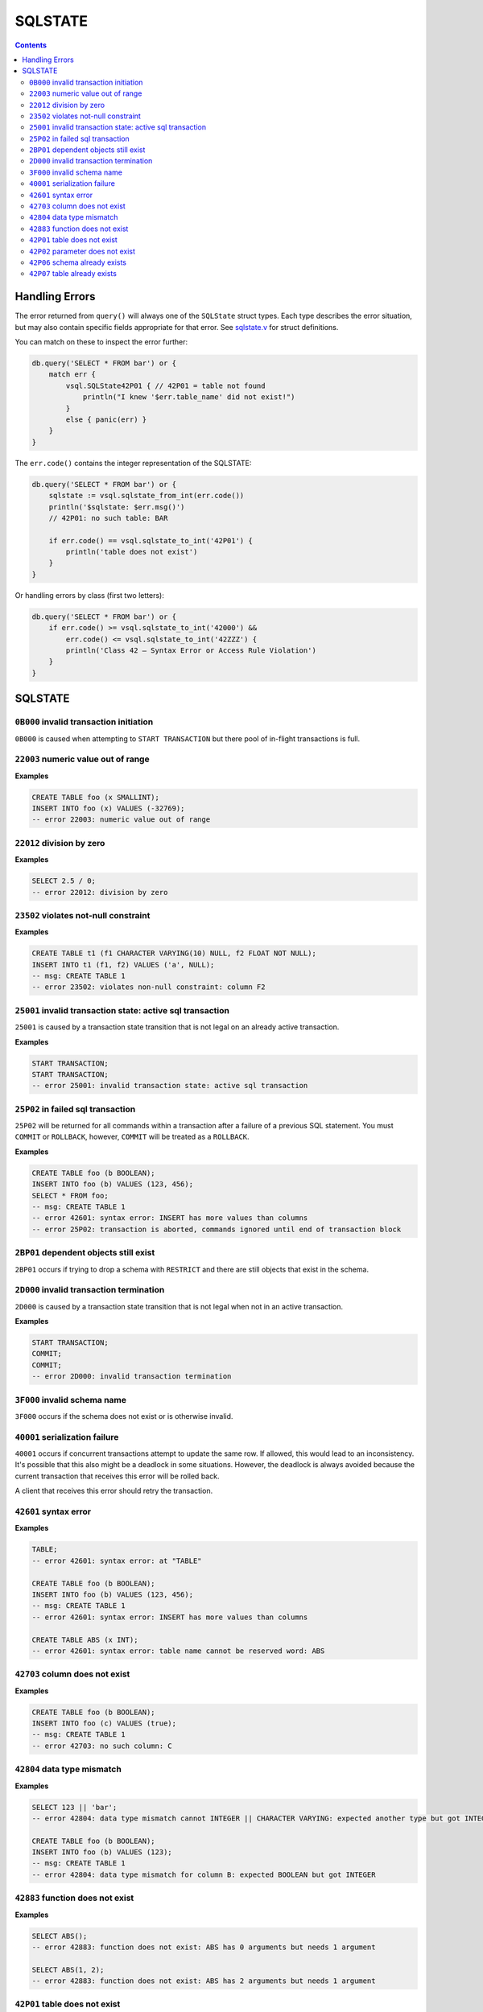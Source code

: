 SQLSTATE
========

.. contents::

Handling Errors
---------------

The error returned from ``query()`` will always one of the ``SQLState`` struct
types. Each type describes the error situation, but may also contain specific
fields appropriate for that error. See
`sqlstate.v <https://github.com/elliotchance/vsql/blob/main/vsql/sqlstate.v>`_
for struct definitions.

You can match on these to inspect the error further:

.. code-block:: text

    db.query('SELECT * FROM bar') or {
        match err {
            vsql.SQLState42P01 { // 42P01 = table not found
                println("I knew '$err.table_name' did not exist!")
            }
            else { panic(err) }
        }
    }

The ``err.code()`` contains the integer representation of the SQLSTATE:

.. code-block:: text

    db.query('SELECT * FROM bar') or {
        sqlstate := vsql.sqlstate_from_int(err.code())
        println('$sqlstate: $err.msg()')
        // 42P01: no such table: BAR

        if err.code() == vsql.sqlstate_to_int('42P01') {
            println('table does not exist')
        }
    }

Or handling errors by class (first two letters):

.. code-block:: text

    db.query('SELECT * FROM bar') or {
        if err.code() >= vsql.sqlstate_to_int('42000') &&
            err.code() <= vsql.sqlstate_to_int('42ZZZ') {
            println('Class 42 — Syntax Error or Access Rule Violation')
        }
    }
    
SQLSTATE
--------

``0B000`` invalid transaction initiation
^^^^^^^^^^^^^^^^^^^^^^^^^^^^^^^^^^^^^^^^

``0B000`` is caused when attempting to ``START TRANSACTION`` but there pool of
in-flight transactions is full.

``22003`` numeric value out of range
^^^^^^^^^^^^^^^^^^^^^^^^^^^^^^^^^^^^

**Examples**

.. code-block:: sql

  CREATE TABLE foo (x SMALLINT);
  INSERT INTO foo (x) VALUES (-32769);
  -- error 22003: numeric value out of range

``22012`` division by zero
^^^^^^^^^^^^^^^^^^^^^^^^^^

**Examples**

.. code-block:: sql

  SELECT 2.5 / 0;
  -- error 22012: division by zero

``23502`` violates not-null constraint
^^^^^^^^^^^^^^^^^^^^^^^^^^^^^^^^^^^^^^

**Examples**

.. code-block:: sql

  CREATE TABLE t1 (f1 CHARACTER VARYING(10) NULL, f2 FLOAT NOT NULL);
  INSERT INTO t1 (f1, f2) VALUES ('a', NULL);
  -- msg: CREATE TABLE 1
  -- error 23502: violates non-null constraint: column F2

``25001`` invalid transaction state: active sql transaction
^^^^^^^^^^^^^^^^^^^^^^^^^^^^^^^^^^^^^^^^^^^^^^^^^^^^^^^^^^^

``25001`` is caused by a transaction state transition that is not legal on an
already active transaction.

**Examples**

.. code-block:: sql

   START TRANSACTION;
   START TRANSACTION;
   -- error 25001: invalid transaction state: active sql transaction

``25P02`` in failed sql transaction
^^^^^^^^^^^^^^^^^^^^^^^^^^^^^^^^^^^

``25P02`` will be returned for all commands within a transaction after a failure
of a previous SQL statement. You must ``COMMIT`` or ``ROLLBACK``, however,
``COMMIT`` will be treated as a ``ROLLBACK``.

**Examples**

.. code-block:: sql

   CREATE TABLE foo (b BOOLEAN);
   INSERT INTO foo (b) VALUES (123, 456);
   SELECT * FROM foo;
   -- msg: CREATE TABLE 1
   -- error 42601: syntax error: INSERT has more values than columns
   -- error 25P02: transaction is aborted, commands ignored until end of transaction block

``2BP01`` dependent objects still exist
^^^^^^^^^^^^^^^^^^^^^^^^^^^^^^^^^^^^^^^

``2BP01`` occurs if trying to drop a schema with ``RESTRICT`` and there are
still objects that exist in the schema.

``2D000`` invalid transaction termination
^^^^^^^^^^^^^^^^^^^^^^^^^^^^^^^^^^^^^^^^^

``2D000`` is caused by a transaction state transition that is not legal when not
in an active transaction.

**Examples**

.. code-block:: sql

   START TRANSACTION;
   COMMIT;
   COMMIT;
   -- error 2D000: invalid transaction termination

``3F000`` invalid schema name
^^^^^^^^^^^^^^^^^^^^^^^^^^^^^

``3F000`` occurs if the schema does not exist or is otherwise invalid.

``40001`` serialization failure
^^^^^^^^^^^^^^^^^^^^^^^^^^^^^^^

``40001`` occurs if concurrent transactions attempt to update the same row. If
allowed, this would lead to an inconsistency. It's possible that this also might
be a deadlock in some situations. However, the deadlock is always avoided
because the current transaction that receives this error will be rolled back.

A client that receives this error should retry the transaction.

``42601`` syntax error
^^^^^^^^^^^^^^^^^^^^^^

**Examples**

.. code-block:: sql

  TABLE;
  -- error 42601: syntax error: at "TABLE"
  
  CREATE TABLE foo (b BOOLEAN);
  INSERT INTO foo (b) VALUES (123, 456);
  -- msg: CREATE TABLE 1
  -- error 42601: syntax error: INSERT has more values than columns
  
  CREATE TABLE ABS (x INT);
  -- error 42601: syntax error: table name cannot be reserved word: ABS

``42703`` column does not exist
^^^^^^^^^^^^^^^^^^^^^^^^^^^^^^^

**Examples**

.. code-block:: sql

  CREATE TABLE foo (b BOOLEAN);
  INSERT INTO foo (c) VALUES (true);
  -- msg: CREATE TABLE 1
  -- error 42703: no such column: C

``42804`` data type mismatch
^^^^^^^^^^^^^^^^^^^^^^^^^^^^

**Examples**

.. code-block:: sql

  SELECT 123 || 'bar';
  -- error 42804: data type mismatch cannot INTEGER || CHARACTER VARYING: expected another type but got INTEGER and CHARACTER VARYING
  
  CREATE TABLE foo (b BOOLEAN);
  INSERT INTO foo (b) VALUES (123);
  -- msg: CREATE TABLE 1
  -- error 42804: data type mismatch for column B: expected BOOLEAN but got INTEGER

``42883`` function does not exist
^^^^^^^^^^^^^^^^^^^^^^^^^^^^^^^^^

**Examples**

.. code-block:: sql

  SELECT ABS();
  -- error 42883: function does not exist: ABS has 0 arguments but needs 1 argument
  
  SELECT ABS(1, 2);
  -- error 42883: function does not exist: ABS has 2 arguments but needs 1 argument

``42P01`` table does not exist
^^^^^^^^^^^^^^^^^^^^^^^^^^^^^^

**Examples**

.. code-block:: sql

  DELETE FROM foo;
  -- error 42P01: no such table: FOO

``42P02`` parameter does not exist
^^^^^^^^^^^^^^^^^^^^^^^^^^^^^^^^^^

**Examples**

.. code-block:: sql

  CREATE TABLE t1 (x FLOAT);
  INSERT INTO t1 (x) VALUES (:foo);
  -- error 42P02: no such parameter: foo

``42P06`` schema already exists
^^^^^^^^^^^^^^^^^^^^^^^^^^^^^^^

**Examples**

.. code-block:: sql

  CREATE TABLE foo;
  CREATE TABLE foo;
  -- msg: CREATE SCHEMA 1
  -- error 42P06: duplicate schema: FOO

``42P07`` table already exists
^^^^^^^^^^^^^^^^^^^^^^^^^^^^^^

**Examples**

.. code-block:: sql

  CREATE TABLE foo (x FLOAT);
  CREATE TABLE foo (baz CHARACTER VARYING(10));
  -- msg: CREATE TABLE 1
  -- error 42P07: duplicate table: FOO
